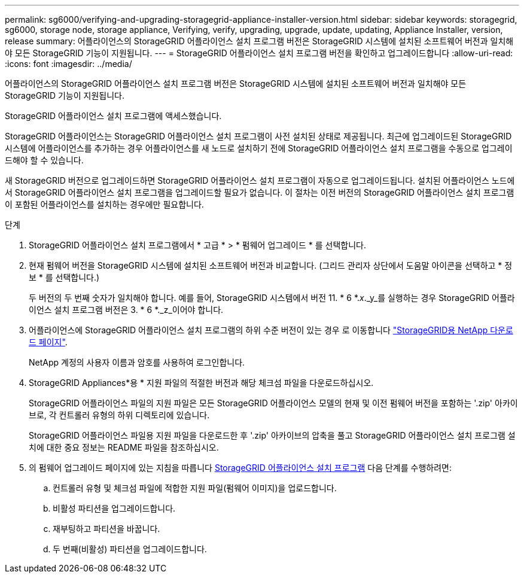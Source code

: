 ---
permalink: sg6000/verifying-and-upgrading-storagegrid-appliance-installer-version.html 
sidebar: sidebar 
keywords: storagegrid, sg6000, storage node, storage appliance, Verifying, verify, upgrading, upgrade, update, updating, Appliance Installer, version, release 
summary: 어플라이언스의 StorageGRID 어플라이언스 설치 프로그램 버전은 StorageGRID 시스템에 설치된 소프트웨어 버전과 일치해야 모든 StorageGRID 기능이 지원됩니다. 
---
= StorageGRID 어플라이언스 설치 프로그램 버전을 확인하고 업그레이드합니다
:allow-uri-read: 
:icons: font
:imagesdir: ../media/


[role="lead"]
어플라이언스의 StorageGRID 어플라이언스 설치 프로그램 버전은 StorageGRID 시스템에 설치된 소프트웨어 버전과 일치해야 모든 StorageGRID 기능이 지원됩니다.

StorageGRID 어플라이언스 설치 프로그램에 액세스했습니다.

StorageGRID 어플라이언스는 StorageGRID 어플라이언스 설치 프로그램이 사전 설치된 상태로 제공됩니다. 최근에 업그레이드된 StorageGRID 시스템에 어플라이언스를 추가하는 경우 어플라이언스를 새 노드로 설치하기 전에 StorageGRID 어플라이언스 설치 프로그램을 수동으로 업그레이드해야 할 수 있습니다.

새 StorageGRID 버전으로 업그레이드하면 StorageGRID 어플라이언스 설치 프로그램이 자동으로 업그레이드됩니다. 설치된 어플라이언스 노드에서 StorageGRID 어플라이언스 설치 프로그램을 업그레이드할 필요가 없습니다. 이 절차는 이전 버전의 StorageGRID 어플라이언스 설치 프로그램이 포함된 어플라이언스를 설치하는 경우에만 필요합니다.

.단계
. StorageGRID 어플라이언스 설치 프로그램에서 * 고급 * > * 펌웨어 업그레이드 * 를 선택합니다.
. 현재 펌웨어 버전을 StorageGRID 시스템에 설치된 소프트웨어 버전과 비교합니다. (그리드 관리자 상단에서 도움말 아이콘을 선택하고 * 정보 * 를 선택합니다.)
+
두 버전의 두 번째 숫자가 일치해야 합니다. 예를 들어, StorageGRID 시스템에서 버전 11. * 6 *._x_._y_를 실행하는 경우 StorageGRID 어플라이언스 설치 프로그램 버전은 3. * 6 *._z_이어야 합니다.

. 어플라이언스에 StorageGRID 어플라이언스 설치 프로그램의 하위 수준 버전이 있는 경우 로 이동합니다 https://mysupport.netapp.com/site/products/all/details/storagegrid/downloads-tab["StorageGRID용 NetApp 다운로드 페이지"^].
+
NetApp 계정의 사용자 이름과 암호를 사용하여 로그인합니다.

. StorageGRID Appliances*용 * 지원 파일의 적절한 버전과 해당 체크섬 파일을 다운로드하십시오.
+
StorageGRID 어플라이언스 파일의 지원 파일은 모든 StorageGRID 어플라이언스 모델의 현재 및 이전 펌웨어 버전을 포함하는 '.zip' 아카이브로, 각 컨트롤러 유형의 하위 디렉토리에 있습니다.

+
StorageGRID 어플라이언스 파일용 지원 파일을 다운로드한 후 '.zip' 아카이브의 압축을 풀고 StorageGRID 어플라이언스 설치 프로그램 설치에 대한 중요 정보는 README 파일을 참조하십시오.

. 의 펌웨어 업그레이드 페이지에 있는 지침을 따릅니다 xref:accessing-storagegrid-appliance-installer-sg6000.adoc[StorageGRID 어플라이언스 설치 프로그램] 다음 단계를 수행하려면:
+
.. 컨트롤러 유형 및 체크섬 파일에 적합한 지원 파일(펌웨어 이미지)을 업로드합니다.
.. 비활성 파티션을 업그레이드합니다.
.. 재부팅하고 파티션을 바꿉니다.
.. 두 번째(비활성) 파티션을 업그레이드합니다.



